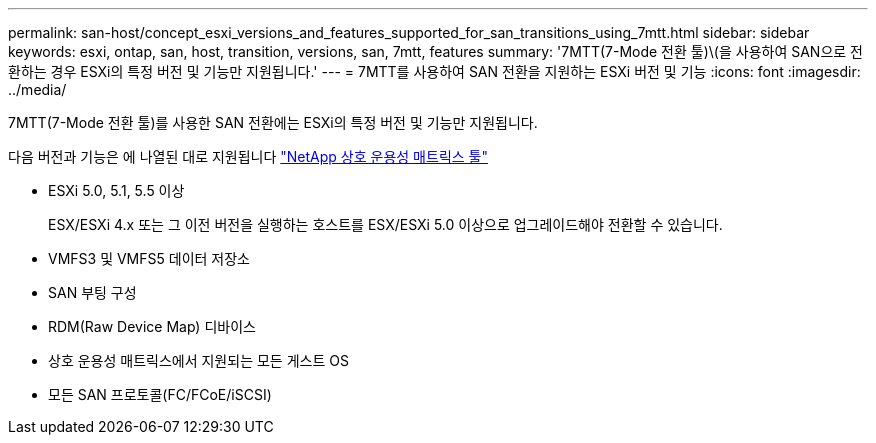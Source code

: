 ---
permalink: san-host/concept_esxi_versions_and_features_supported_for_san_transitions_using_7mtt.html 
sidebar: sidebar 
keywords: esxi, ontap, san, host, transition, versions, san, 7mtt, features 
summary: '7MTT(7-Mode 전환 툴)\(을 사용하여 SAN으로 전환하는 경우 ESXi의 특정 버전 및 기능만 지원됩니다.' 
---
= 7MTT를 사용하여 SAN 전환을 지원하는 ESXi 버전 및 기능
:icons: font
:imagesdir: ../media/


[role="lead"]
7MTT(7-Mode 전환 툴)를 사용한 SAN 전환에는 ESXi의 특정 버전 및 기능만 지원됩니다.

다음 버전과 기능은 에 나열된 대로 지원됩니다 link:https://mysupport.netapp.com/matrix["NetApp 상호 운용성 매트릭스 툴"]

* ESXi 5.0, 5.1, 5.5 이상
+
ESX/ESXi 4.x 또는 그 이전 버전을 실행하는 호스트를 ESX/ESXi 5.0 이상으로 업그레이드해야 전환할 수 있습니다.

* VMFS3 및 VMFS5 데이터 저장소
* SAN 부팅 구성
* RDM(Raw Device Map) 디바이스
* 상호 운용성 매트릭스에서 지원되는 모든 게스트 OS
* 모든 SAN 프로토콜(FC/FCoE/iSCSI)

